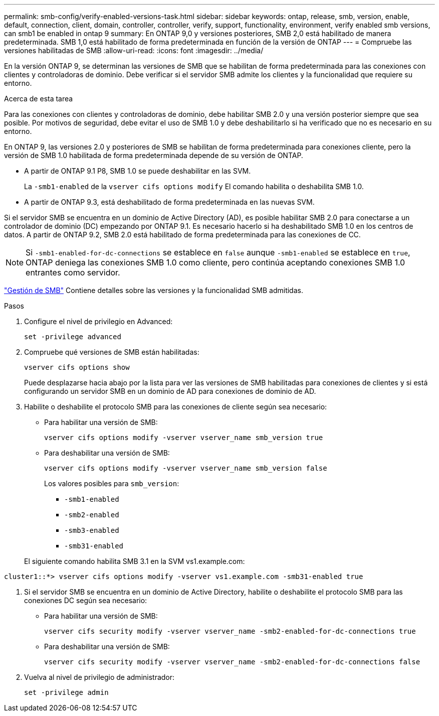 ---
permalink: smb-config/verify-enabled-versions-task.html 
sidebar: sidebar 
keywords: ontap, release, smb, version, enable, default, connection, client, domain, controller, controller, verify, support, functionality, environment, verify enabled smb versions, can smb1 be enabled in ontap 9 
summary: En ONTAP 9,0 y versiones posteriores, SMB 2,0 está habilitado de manera predeterminada.  SMB 1,0 está habilitado de forma predeterminada en función de la versión de ONTAP 
---
= Compruebe las versiones habilitadas de SMB
:allow-uri-read: 
:icons: font
:imagesdir: ../media/


[role="lead"]
En la versión ONTAP 9, se determinan las versiones de SMB que se habilitan de forma predeterminada para las conexiones con clientes y controladoras de dominio. Debe verificar si el servidor SMB admite los clientes y la funcionalidad que requiere su entorno.

.Acerca de esta tarea
Para las conexiones con clientes y controladoras de dominio, debe habilitar SMB 2.0 y una versión posterior siempre que sea posible. Por motivos de seguridad, debe evitar el uso de SMB 1.0 y debe deshabilitarlo si ha verificado que no es necesario en su entorno.

En ONTAP 9, las versiones 2.0 y posteriores de SMB se habilitan de forma predeterminada para conexiones cliente, pero la versión de SMB 1.0 habilitada de forma predeterminada depende de su versión de ONTAP.

* A partir de ONTAP 9.1 P8, SMB 1.0 se puede deshabilitar en las SVM.
+
La `-smb1-enabled` de la `vserver cifs options modify` El comando habilita o deshabilita SMB 1.0.

* A partir de ONTAP 9.3, está deshabilitado de forma predeterminada en las nuevas SVM.


Si el servidor SMB se encuentra en un dominio de Active Directory (AD), es posible habilitar SMB 2.0 para conectarse a un controlador de dominio (DC) empezando por ONTAP 9.1. Es necesario hacerlo si ha deshabilitado SMB 1.0 en los centros de datos. A partir de ONTAP 9.2, SMB 2.0 está habilitado de forma predeterminada para las conexiones de CC.

[NOTE]
====
Si `-smb1-enabled-for-dc-connections` se establece en `false` aunque `-smb1-enabled` se establece en `true`, ONTAP deniega las conexiones SMB 1.0 como cliente, pero continúa aceptando conexiones SMB 1.0 entrantes como servidor.

====
link:../smb-admin/index.html["Gestión de SMB"] Contiene detalles sobre las versiones y la funcionalidad SMB admitidas.

.Pasos
. Configure el nivel de privilegio en Advanced:
+
[source, cli]
----
set -privilege advanced
----
. Compruebe qué versiones de SMB están habilitadas:
+
[source, cli]
----
vserver cifs options show
----
+
Puede desplazarse hacia abajo por la lista para ver las versiones de SMB habilitadas para conexiones de clientes y si está configurando un servidor SMB en un dominio de AD para conexiones de dominio de AD.

. Habilite o deshabilite el protocolo SMB para las conexiones de cliente según sea necesario:
+
** Para habilitar una versión de SMB:
+
[source, cli]
----
vserver cifs options modify -vserver vserver_name smb_version true
----
** Para deshabilitar una versión de SMB:
+
[source, cli]
----
vserver cifs options modify -vserver vserver_name smb_version false
----
+
Los valores posibles para `smb_version`:

+
*** `-smb1-enabled`
*** `-smb2-enabled`
*** `-smb3-enabled`
*** `-smb31-enabled`




+
El siguiente comando habilita SMB 3.1 en la SVM vs1.example.com:



[listing]
----
cluster1::*> vserver cifs options modify -vserver vs1.example.com -smb31-enabled true
----
. Si el servidor SMB se encuentra en un dominio de Active Directory, habilite o deshabilite el protocolo SMB para las conexiones DC según sea necesario:
+
** Para habilitar una versión de SMB:
+
[source, cli]
----
vserver cifs security modify -vserver vserver_name -smb2-enabled-for-dc-connections true
----
** Para deshabilitar una versión de SMB:
+
[source, cli]
----
vserver cifs security modify -vserver vserver_name -smb2-enabled-for-dc-connections false
----


. Vuelva al nivel de privilegio de administrador:
+
[source, cli]
----
set -privilege admin
----

